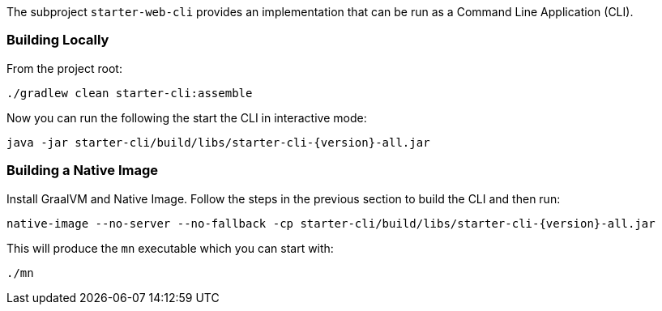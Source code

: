 The subproject `starter-web-cli` provides an implementation that can be run as a Command Line Application (CLI).

=== Building Locally

From the project root:

[source,cmd]
----
./gradlew clean starter-cli:assemble
----

Now you can run the following the start the CLI in interactive mode:

[source,bash,subs="attributes"]
----
java -jar starter-cli/build/libs/starter-cli-{version}-all.jar
----

=== Building a Native Image

Install GraalVM and Native Image. Follow the steps in the previous section to build the CLI and then run:

[source,bash,subs="attributes"]
----
native-image --no-server --no-fallback -cp starter-cli/build/libs/starter-cli-{version}-all.jar
----

This will produce the `mn` executable which you can start with:

[source,cmd]
----
./mn
----

